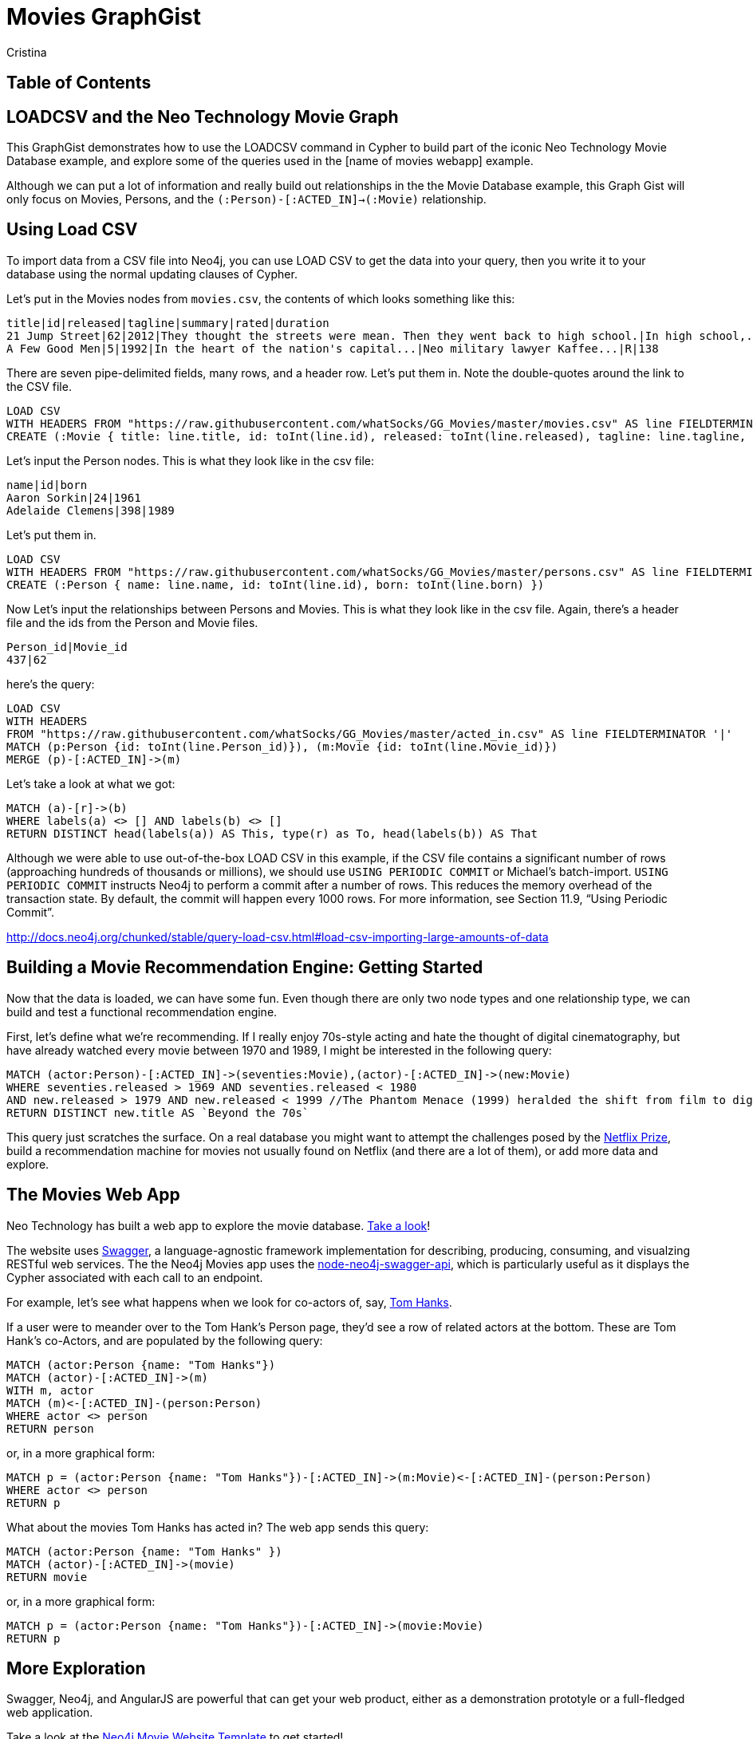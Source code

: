 = Movies GraphGist
:neo4j-version: 2.1.0  <-- what version
:author: Cristina
:description: The GraphGist of the Movies Database

== Table of Contents

[[introduction]]
== LOADCSV and the Neo Technology Movie Graph

This GraphGist demonstrates how to use the LOADCSV command in Cypher to build part of the iconic Neo Technology Movie Database example, and explore some of the queries used in the [name of movies webapp] example.  

Although we can put a lot of information and really build out relationships in the the Movie Database example, this Graph Gist will only focus on Movies, Persons, and the `(:Person)-[:ACTED_IN]->(:Movie)` relationship. 

== Using Load CSV

To import data from a CSV file into Neo4j, you can use LOAD CSV to get the data into your query, then you write it to your database using the normal updating clauses of Cypher.


Let's put in the Movies nodes from `movies.csv`, the contents of which looks something like this:

```
title|id|released|tagline|summary|rated|duration
21 Jump Street|62|2012|They thought the streets were mean. Then they went back to high school.|In high school,...|R|109"
A Few Good Men|5|1992|In the heart of the nation's capital...|Neo military lawyer Kaffee...|R|138
```

There are seven pipe-delimited fields, many rows, and a header row. Let's put them in. Note the double-quotes around the link to the CSV file.

[source,cypher]
----
LOAD CSV
WITH HEADERS FROM "https://raw.githubusercontent.com/whatSocks/GG_Movies/master/movies.csv" AS line FIELDTERMINATOR '|'
CREATE (:Movie { title: line.title, id: toInt(line.id), released: toInt(line.released), tagline: line.tagline, summary: line.summary, rated: line.rated, duration: line.duration})
----

Let's input the Person nodes. This is what they look like in the csv file:

```
name|id|born
Aaron Sorkin|24|1961
Adelaide Clemens|398|1989
```

Let's put them in.

[source,cypher]
----
LOAD CSV 
WITH HEADERS FROM "https://raw.githubusercontent.com/whatSocks/GG_Movies/master/persons.csv" AS line FIELDTERMINATOR '|' 
CREATE (:Person { name: line.name, id: toInt(line.id), born: toInt(line.born) })
----

Now Let's input the relationships between Persons and Movies. This is what they look like in the csv file. Again, there's a header file and the ids from the Person and Movie files. 


```
Person_id|Movie_id
437|62
```

here's the query:
[source,cypher]
----
LOAD CSV
WITH HEADERS
FROM "https://raw.githubusercontent.com/whatSocks/GG_Movies/master/acted_in.csv" AS line FIELDTERMINATOR '|'
MATCH (p:Person {id: toInt(line.Person_id)}), (m:Movie {id: toInt(line.Movie_id)})
MERGE (p)-[:ACTED_IN]->(m)
----

Let's take a look at what we got:

[source,cypher]
----
MATCH (a)-[r]->(b)
WHERE labels(a) <> [] AND labels(b) <> []
RETURN DISTINCT head(labels(a)) AS This, type(r) as To, head(labels(b)) AS That
----
//table

Although we were able to use out-of-the-box LOAD CSV in this example, if the CSV file contains a significant number of rows (approaching hundreds of thousands or millions), we should use `USING PERIODIC COMMIT` or Michael's batch-import. `USING PERIODIC COMMIT` instructs Neo4j to perform a commit after a number of rows. This reduces the memory overhead of the transaction state. By default, the commit will happen every 1000 rows. For more information, see Section 11.9, “Using Periodic Commit”.

http://docs.neo4j.org/chunked/stable/query-load-csv.html#load-csv-importing-large-amounts-of-data

== Building a Movie Recommendation Engine: Getting Started

Now that the data is loaded, we can have some fun. Even though there are only two node types and one relationship type, we can build and test a functional recommendation engine. 

First, let's define what we're recommending. If I really enjoy 70s-style acting and hate the thought of digital cinematography, but have already watched every movie between 1970 and 1989, I might be interested in the following query:

[source,cypher]
----
MATCH (actor:Person)-[:ACTED_IN]->(seventies:Movie),(actor)-[:ACTED_IN]->(new:Movie)
WHERE seventies.released > 1969 AND seventies.released < 1980 
AND new.released > 1979 AND new.released < 1999 //The Phantom Menace (1999) heralded the shift from film to digital
RETURN DISTINCT new.title AS `Beyond the 70s`
----
//table

This query just scratches the surface. On a real database you might want to attempt the challenges posed by the http://www.netflixprize.com/[Netflix Prize], build a recommendation machine for movies not usually found on Netflix (and there are a lot of them), or add more data and explore. 

== The Movies Web App

Neo Technology has built a web app to explore the movie database. link:http://neo4jmovies.herokuapp.com/#/movies[Take a look]!

The website uses link:http://movieapi-neo4j.herokuapp.com/docs/[Swagger], a language-agnostic framework implementation for describing, producing, consuming, and visualzing RESTful web services. The the Neo4j Movies app uses the link:https://github.com/tinj/node-neo4j-swagger-api[node-neo4j-swagger-api], which is particularly useful as it displays the Cypher associated with each call to an endpoint. 

For example, let's see what happens when we look for co-actors of, say, link:http://neo4jmovies.herokuapp.com/index.html#/people/Tom%20Hanks[Tom Hanks]. 

If a user were to meander over to the Tom Hank's Person page, they'd see a row of related actors at the bottom. These are Tom Hank's co-Actors, and are populated by the following query:

[source,cypher]
----
MATCH (actor:Person {name: "Tom Hanks"})
MATCH (actor)-[:ACTED_IN]->(m)
WITH m, actor
MATCH (m)<-[:ACTED_IN]-(person:Person)
WHERE actor <> person
RETURN person
----
//table

or, in a more graphical form:

[source,cypher]
----
MATCH p = (actor:Person {name: "Tom Hanks"})-[:ACTED_IN]->(m:Movie)<-[:ACTED_IN]-(person:Person)
WHERE actor <> person
RETURN p
----
//graph_result

What about the movies Tom Hanks has acted in? The web app sends this query:

[source,cypher]
----
MATCH (actor:Person {name: "Tom Hanks" })
MATCH (actor)-[:ACTED_IN]->(movie)
RETURN movie
----
//table

or, in a more graphical form:

[source,cypher]
----
MATCH p = (actor:Person {name: "Tom Hanks"})-[:ACTED_IN]->(movie:Movie)
RETURN p
----
//graph_result


== More Exploration

Swagger, Neo4j, and AngularJS are powerful that can get your web product, either as a demonstration prototyle or a full-fledged web application. 

Take a look at the link:https://github.com/kbastani/neo4j-movies-template[Neo4j Movie Website Template] to get started!

== References

- http://www.neo4j.org/learn/cypher[Learn Cypher]
- http://docs.neo4j.org/chunked/stable/cypherdoc-movie-database.html[The Movie Database]
- http://jexp.de/blog/2014/06/using-load-csv-to-import-git-history-into-neo4j/[Using LOAD CSV]
- https://github.com/kbastani/neo4j-movies-template[Neo4j Movie Website Template]


